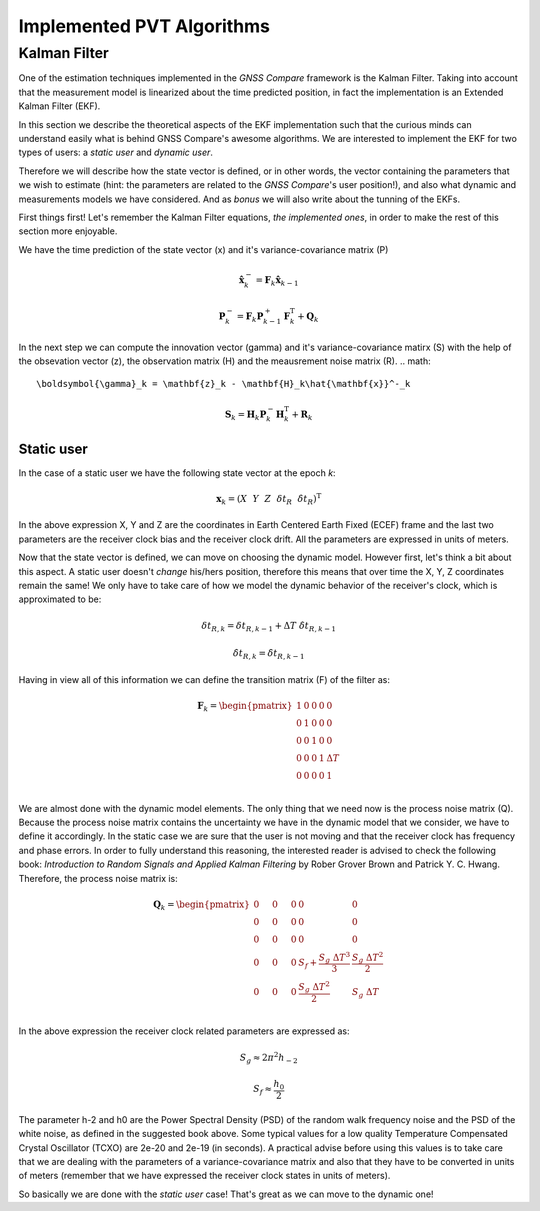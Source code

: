 
***************************
Implemented PVT Algorithms
***************************


Kalman Filter
=============

One of the estimation techniques implemented in the *GNSS Compare* framework is the Kalman Filter.
Taking into account that the measurement model is linearized about the time predicted position, in fact the implementation
is an Extended Kalman Filter (EKF).

In this section we describe the theoretical aspects of the EKF implementation such that the curious minds can understand easily
what is behind GNSS Compare's awesome algorithms. We are interested to implement the EKF for two types of users:
a *static user* and *dynamic user*.

Therefore we will describe how the state vector is defined, or in other words, the vector containing the parameters that we wish to estimate
(hint: the parameters are related to the *GNSS Compare*'s user position!), and also what dynamic and measurements models we have considered. And as *bonus* we
will also write about the tunning of the EKFs.

First things first! Let's remember the Kalman Filter equations, *the implemented ones*, in order to make the rest of this section more enjoyable.

We have the time prediction of the state vector (x) and it's variance-covariance matrix (P)

.. math::
  \hat{\mathbf{x}}^-_k = \mathbf{F}_k \hat{\mathbf{x}}_{k-1}
.. math::
  \mathbf{P}^-_k = \mathbf{F}_k \mathbf{P}^+_{k-1} \mathbf{F}^{\text{T}}_k + \mathbf{Q}_k

In the next step we can compute the innovation vector (gamma) and it's variance-covariance matirx (S) with the help of
the obsevation vector (z), the observation matrix (H) and the meausrement noise matrix (R).
.. math::
  \boldsymbol{\gamma}_k = \mathbf{z}_k - \mathbf{H}_k\hat{\mathbf{x}}^-_k
.. math::
  \mathbf{S}_k = \mathbf{H}_k \mathbf{P}^-_k \mathbf{H}_k^{\text{T}} + \mathbf{R}_k

Static user
-----------
In the case of a static user we have the following state vector at the epoch *k*:

.. math::

    \mathbf{x}_k = \left(X~~Y~~Z~~\delta t_R~~\dot{\delta t}_R \right)^{\text{T}}

In the above expression X, Y and Z are the coordinates in Earth Centered Earth Fixed (ECEF) frame and the last two parameters
are the receiver clock bias and the receiver clock drift. All the parameters are expressed in units of meters.

Now that the state vector is defined, we can move on choosing the dynamic model. However first, let's think a bit about this
aspect. A static user doesn't *change* his/hers position, therefore this means that over time the X, Y, Z coordinates remain
the same! We only have to take care of how we model the dynamic behavior of the receiver's clock, which is approximated to be:

.. math::
    \delta t_{R,k} = \delta t_{R,k-1} + \Delta T~\dot{\delta t}_{R,k-1}
.. math::
      \dot{\delta t}_{R,k} = \dot{\delta t}_{R,k-1}

Having in view all of this information we can define the transition matrix (F) of the filter as:

.. math::
  \mathbf{F}_k =
  \begin{pmatrix}
           1 & 0 & 0 & 0 & 0 \\
           0 & 1 & 0 & 0 & 0 \\
           0 & 0 & 1 & 0 & 0 \\
           0 & 0 & 0 & 1 & \Delta T \\
           0 & 0 & 0 & 0 & 1 \\
   \end{pmatrix}

We are almost done with the dynamic model elements. The only thing that we need now is the process noise matrix (Q). Because
the process noise matrix contains the uncertainty we have in the dynamic model that we consider, we have to define it accordingly.
In the static case we are sure that the user is not moving and that the receiver clock has frequency and phase errors. In order to
fully understand this reasoning, the interested reader is advised to check the following book: *Introduction to Random Signals and Applied Kalman Filtering*
by Rober Grover Brown and Patrick Y. C. Hwang. Therefore, the process noise matrix is:

.. math::
  \mathbf{Q}_k =
  \begin{pmatrix}
           0~~~~& 0~~~~&0 & 0 & 0 \\
           0~~~~& 0~~~~& 0 & 0 & 0 \\
           0~~~~& 0~~~~& 0 & 0 & 0 \\
           0~~~~& 0~~~~& 0 & S_f+\frac{S_g~\Delta T^3}{3} & \frac{S_g~\Delta T^2}{2} \\
           0~~~~& 0~~~~& 0 & \frac{S_g~\Delta T^2}{2} & S_g~\Delta T \\
   \end{pmatrix}

In the above expression the receiver clock related parameters are expressed as:

.. math::
  S_g \approx 2 \pi^2 h_{-2}
.. math::
  S_f \approx \frac{h_0}{2}

The parameter h-2 and h0 are the Power Spectral Density (PSD) of the random walk frequency noise and the PSD
of the white noise, as defined in the suggested book above. Some typical values for a low quality Temperature
Compensated Crystal Oscillator (TCXO) are 2e-20 and 2e-19 (in seconds). A practical advise before using this values
is to take care that we are dealing with the parameters of a variance-covariance matrix and also that they have
to be converted in units of meters (remember that we have expressed the receiver clock states in units of meters).

So basically we are done with the *static user* case! That's great as we can move to the dynamic one!
